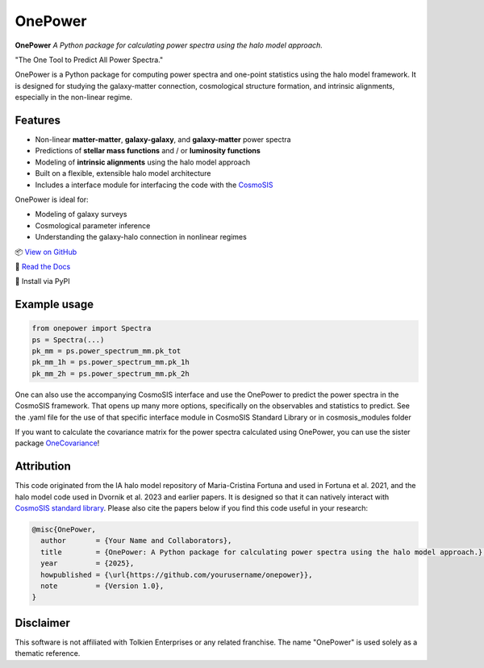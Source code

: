 OnePower
========

.. image:: https://github.com/KiDS-WL/halomodel_for_cosmosis/blob/andrej_dev/logo.png?raw=true
   :alt: OnePower

**OnePower**
*A Python package for calculating power spectra using the halo model approach.*

"The One Tool to Predict All Power Spectra."

OnePower is a Python package for computing power spectra and one-point statistics using the halo model framework. It is designed for studying the galaxy-matter connection, cosmological structure formation, and intrinsic alignments, especially in the non-linear regime.

Features
--------

- Non-linear **matter-matter**, **galaxy-galaxy**, and **galaxy-matter** power spectra
- Predictions of **stellar mass functions** and / or **luminosity functions**
- Modeling of **intrinsic alignments** using the halo model approach
- Built on a flexible, extensible halo model architecture
- Includes a interface module for interfacing the code with the `CosmoSIS <https://github.com/joezuntz/cosmosis>`_

OnePower is ideal for:

- Modeling of galaxy surveys
- Cosmological parameter inference
- Understanding the galaxy-halo connection in nonlinear regimes

📦 `View on GitHub <https://github.com/yourusername/OnePower>`_

📄 `Read the Docs <https://onepower.readthedocs.io>`_

💾 Install via PyPI

Example usage
-------------

.. code-block:: python

    from onepower import Spectra
    ps = Spectra(...)
    pk_mm = ps.power_spectrum_mm.pk_tot
    pk_mm_1h = ps.power_spectrum_mm.pk_1h
    pk_mm_2h = ps.power_spectrum_mm.pk_2h

One can also use the accompanying CosmoSIS interface and use the OnePower to predict the power spectra in the CosmoSIS framework. That opens up many more options, specifically on the observables and statistics to predict.
See the .yaml file for the use of that specific interface module in CosmoSIS Standard Library or in cosmosis_modules folder

If you want to calculate the covariance matrix for the power spectra calculated using OnePower, you can use the sister package `OneCovariance <https://github.com/rreischke/OneCovariance>`_!


Attribution
-----------

This code originated from the IA halo model repository of Maria-Cristina Fortuna and used in Fortuna et al. 2021, and the halo model code used in Dvornik et al. 2023 and earlier papers. It is designed so that it can natively interact with `CosmoSIS standard library <https://github.com/joezuntz/cosmosis-standard-library>`_.
Please also cite the papers below if you find this code useful in your research:

.. code-block:: bibtex

    @misc{OnePower,
      author       = {Your Name and Collaborators},
      title        = {OnePower: A Python package for calculating power spectra using the halo model approach.},
      year         = {2025},
      howpublished = {\url{https://github.com/yourusername/onepower}},
      note         = {Version 1.0},
    }

Disclaimer
----------

This software is not affiliated with Tolkien Enterprises or any related franchise. The name "OnePower" is used solely as a thematic reference.